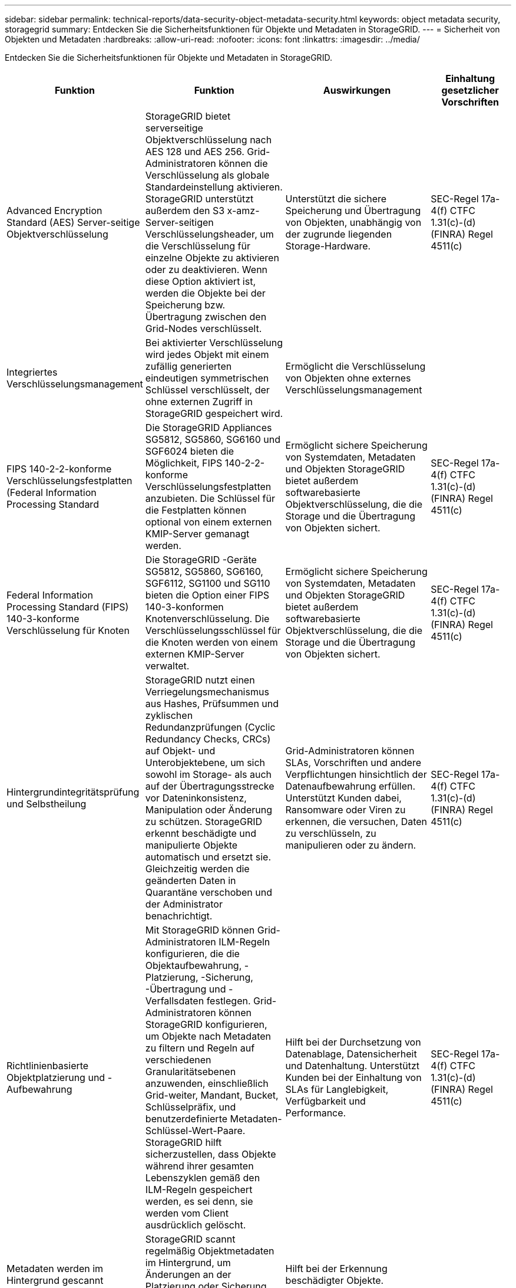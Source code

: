 ---
sidebar: sidebar 
permalink: technical-reports/data-security-object-metadata-security.html 
keywords: object metadata security, storagegrid 
summary: Entdecken Sie die Sicherheitsfunktionen für Objekte und Metadaten in StorageGRID. 
---
= Sicherheit von Objekten und Metadaten
:hardbreaks:
:allow-uri-read: 
:nofooter: 
:icons: font
:linkattrs: 
:imagesdir: ../media/


[role="lead"]
Entdecken Sie die Sicherheitsfunktionen für Objekte und Metadaten in StorageGRID.

[cols="20,30a,30,20"]
|===
| Funktion | Funktion | Auswirkungen | Einhaltung gesetzlicher Vorschriften 


| Advanced Encryption Standard (AES) Server-seitige Objektverschlüsselung  a| 
StorageGRID bietet serverseitige Objektverschlüsselung nach AES 128 und AES 256. Grid-Administratoren können die Verschlüsselung als globale Standardeinstellung aktivieren. StorageGRID unterstützt außerdem den S3 x-amz-Server-seitigen Verschlüsselungsheader, um die Verschlüsselung für einzelne Objekte zu aktivieren oder zu deaktivieren. Wenn diese Option aktiviert ist, werden die Objekte bei der Speicherung bzw. Übertragung zwischen den Grid-Nodes verschlüsselt.
| Unterstützt die sichere Speicherung und Übertragung von Objekten, unabhängig von der zugrunde liegenden Storage-Hardware. | SEC-Regel 17a-4(f) CTFC 1.31(c)-(d) (FINRA) Regel 4511(c) 


| Integriertes Verschlüsselungsmanagement  a| 
Bei aktivierter Verschlüsselung wird jedes Objekt mit einem zufällig generierten eindeutigen symmetrischen Schlüssel verschlüsselt, der ohne externen Zugriff in StorageGRID gespeichert wird.
| Ermöglicht die Verschlüsselung von Objekten ohne externes Verschlüsselungsmanagement |  


| FIPS 140-2-2-konforme Verschlüsselungsfestplatten (Federal Information Processing Standard  a| 
Die StorageGRID Appliances SG5812, SG5860, SG6160 und SGF6024 bieten die Möglichkeit, FIPS 140-2-2-konforme Verschlüsselungsfestplatten anzubieten. Die Schlüssel für die Festplatten können optional von einem externen KMIP-Server gemanagt werden.
| Ermöglicht sichere Speicherung von Systemdaten, Metadaten und Objekten StorageGRID bietet außerdem softwarebasierte Objektverschlüsselung, die die Storage und die Übertragung von Objekten sichert. | SEC-Regel 17a-4(f) CTFC 1.31(c)-(d) (FINRA) Regel 4511(c) 


| Federal Information Processing Standard (FIPS) 140-3-konforme Verschlüsselung für Knoten  a| 
Die StorageGRID -Geräte SG5812, SG5860, SG6160, SGF6112, SG1100 und SG110 bieten die Option einer FIPS 140-3-konformen Knotenverschlüsselung.  Die Verschlüsselungsschlüssel für die Knoten werden von einem externen KMIP-Server verwaltet.
| Ermöglicht sichere Speicherung von Systemdaten, Metadaten und Objekten StorageGRID bietet außerdem softwarebasierte Objektverschlüsselung, die die Storage und die Übertragung von Objekten sichert. | SEC-Regel 17a-4(f) CTFC 1.31(c)-(d) (FINRA) Regel 4511(c) 


| Hintergrundintegritätsprüfung und Selbstheilung  a| 
StorageGRID nutzt einen Verriegelungsmechanismus aus Hashes, Prüfsummen und zyklischen Redundanzprüfungen (Cyclic Redundancy Checks, CRCs) auf Objekt- und Unterobjektebene, um sich sowohl im Storage- als auch auf der Übertragungsstrecke vor Dateninkonsistenz, Manipulation oder Änderung zu schützen. StorageGRID erkennt beschädigte und manipulierte Objekte automatisch und ersetzt sie. Gleichzeitig werden die geänderten Daten in Quarantäne verschoben und der Administrator benachrichtigt.
| Grid-Administratoren können SLAs, Vorschriften und andere Verpflichtungen hinsichtlich der Datenaufbewahrung erfüllen. Unterstützt Kunden dabei, Ransomware oder Viren zu erkennen, die versuchen, Daten zu verschlüsseln, zu manipulieren oder zu ändern. | SEC-Regel 17a-4(f) CTFC 1.31(c)-(d) (FINRA) Regel 4511(c) 


| Richtlinienbasierte Objektplatzierung und -Aufbewahrung  a| 
Mit StorageGRID können Grid-Administratoren ILM-Regeln konfigurieren, die die Objektaufbewahrung, -Platzierung, -Sicherung, -Übertragung und -Verfallsdaten festlegen. Grid-Administratoren können StorageGRID konfigurieren, um Objekte nach Metadaten zu filtern und Regeln auf verschiedenen Granularitätsebenen anzuwenden, einschließlich Grid-weiter, Mandant, Bucket, Schlüsselpräfix, und benutzerdefinierte Metadaten-Schlüssel-Wert-Paare. StorageGRID hilft sicherzustellen, dass Objekte während ihrer gesamten Lebenszyklen gemäß den ILM-Regeln gespeichert werden, es sei denn, sie werden vom Client ausdrücklich gelöscht.
| Hilft bei der Durchsetzung von Datenablage, Datensicherheit und Datenhaltung. Unterstützt Kunden bei der Einhaltung von SLAs für Langlebigkeit, Verfügbarkeit und Performance. | SEC-Regel 17a-4(f) CTFC 1.31(c)-(d) (FINRA) Regel 4511(c) 


| Metadaten werden im Hintergrund gescannt  a| 
StorageGRID scannt regelmäßig Objektmetadaten im Hintergrund, um Änderungen an der Platzierung oder Sicherung von Objektdaten gemäß ILM anzuwenden.
| Hilft bei der Erkennung beschädigter Objekte. |  


| Abstimmbare Konsistenz  a| 
Mandanten können Konsistenzstufen auf Bucket-Ebene auswählen, um sicherzustellen, dass Ressourcen wie standortübergreifende Konnektivität verfügbar sind.
| Bietet die Möglichkeit, Schreibvorgänge nur dann in das Grid zu übertragen, wenn eine erforderliche Anzahl von Standorten oder Ressourcen verfügbar ist. |  
|===
